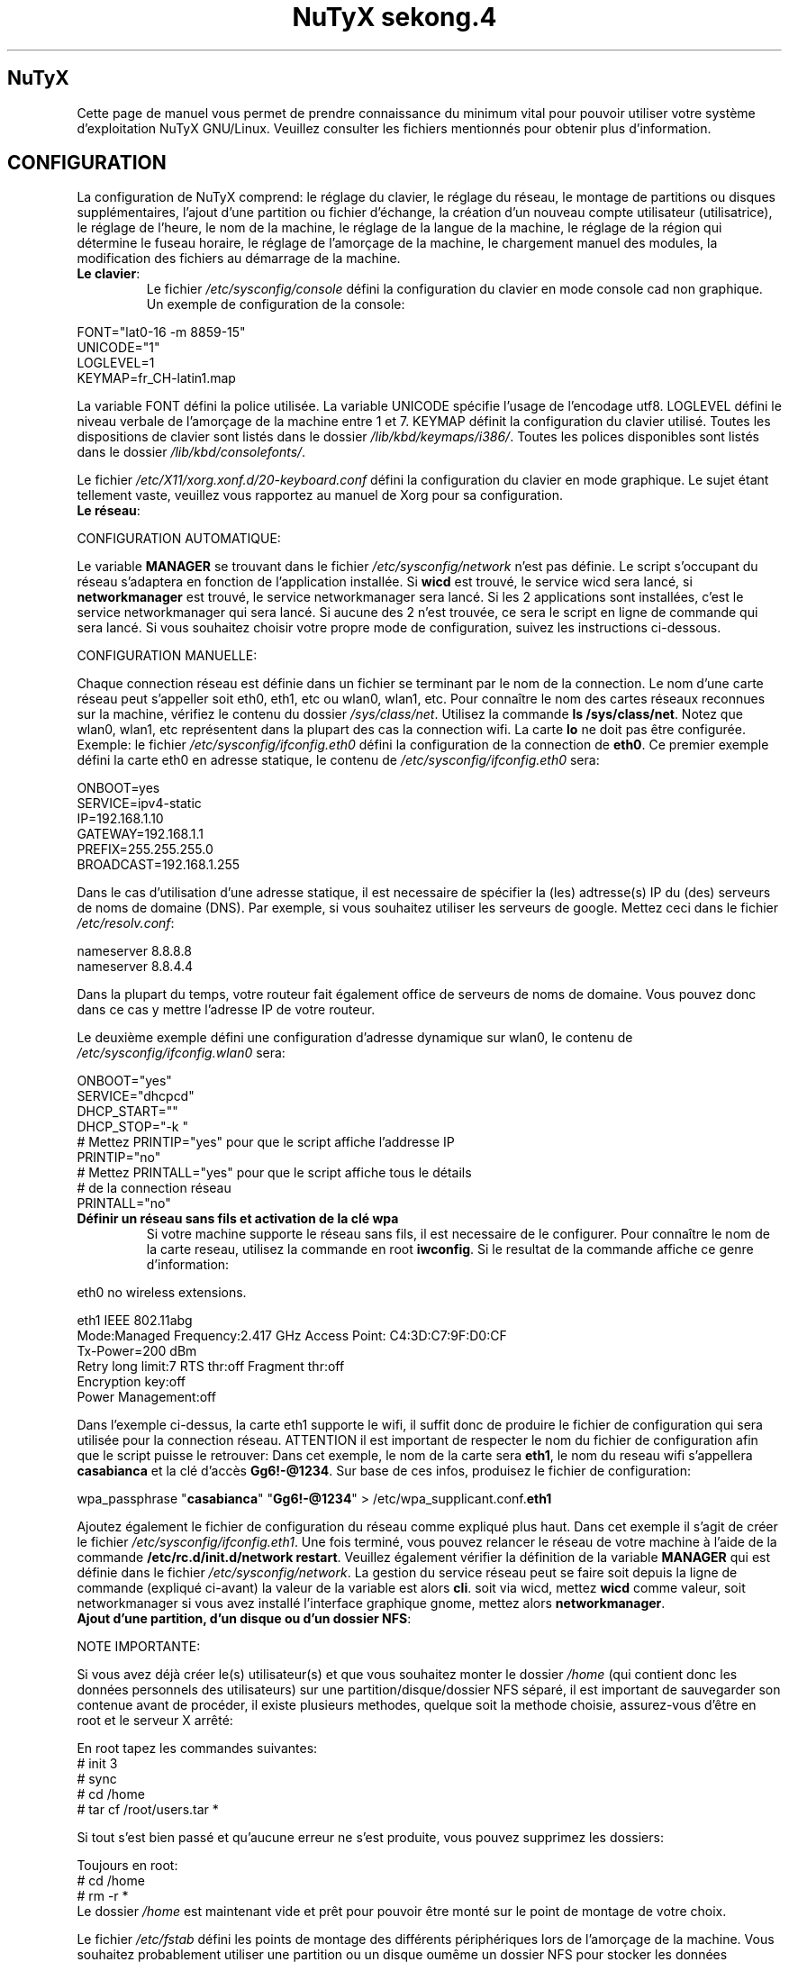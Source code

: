 .TH "NuTyX sekong.4" 8 "Aout, 2013" ""


.SH NuTyX

.P
Cette page de manuel vous permet de prendre connaissance du minimum vital pour pouvoir utiliser votre système d'exploitation NuTyX GNU/Linux. Veuillez consulter les fichiers mentionnés pour obtenir plus d'information.

.SH CONFIGURATION

.P
La configuration de NuTyX comprend: le réglage du clavier, le réglage du réseau, le montage de partitions ou disques supplémentaires, l'ajout d'une partition ou fichier d'échange, la création d'un nouveau compte utilisateur (utilisatrice), le réglage de l'heure, le nom de la machine, le réglage de la langue de la machine, le réglage de la région qui détermine le fuseau horaire, le réglage de l'amorçage de la machine, le chargement manuel des modules, la modification des fichiers au démarrage de la machine.

.TP
  \fBLe clavier\fR:
Le fichier \fI/etc/sysconfig/console\fR défini la configuration du clavier en mode console cad non graphique. Un exemple de configuration de la console:
.P

 FONT="lat0-16 -m 8859-15"
 UNICODE="1"
 LOGLEVEL=1
 KEYMAP=fr_CH-latin1.map

La variable FONT défini la police utilisée. La variable UNICODE spécifie l'usage de l'encodage utf8. LOGLEVEL défini le niveau verbale de l'amorçage de la machine entre 1 et 7. KEYMAP définit la configuration du clavier utilisé. Toutes les dispositions de clavier sont listés dans le dossier \fI/lib/kbd/keymaps/i386/\fR. Toutes les polices disponibles sont listés dans le dossier \fI/lib/kbd/consolefonts/\fR.

Le fichier \fI/etc/X11/xorg.xonf.d/20-keyboard.conf\fR défini la configuration du clavier en mode graphique. Le sujet étant tellement vaste, veuillez vous rapportez au manuel de Xorg pour sa configuration.
.TP
  \fBLe réseau\fR:
.P
 CONFIGURATION AUTOMATIQUE:

Le variable \fBMANAGER\fR se trouvant dans le fichier \fI/etc/sysconfig/network\fR n'est pas définie. Le script s'occupant du réseau s'adaptera en fonction de l'application installée. Si \fBwicd\fR est trouvé, le service wicd sera lancé, si \fBnetworkmanager\fR est trouvé, le service networkmanager sera lancé. Si les 2 applications sont installées, c'est le service networkmanager qui sera lancé. Si aucune des 2 n'est trouvée, ce sera le script en ligne de commande qui sera lancé. Si vous souhaitez choisir votre propre mode de configuration, suivez les instructions ci-dessous.
.P
 CONFIGURATION MANUELLE:

Chaque connection réseau est définie dans un fichier se terminant par le nom de la connection. Le nom d'une carte réseau peut s'appeller soit eth0, eth1, etc ou wlan0, wlan1, etc. Pour connaître le nom des cartes réseaux reconnues sur la machine, vérifiez le contenu du dossier \fI/sys/class/net\fR. Utilisez la commande \fBls /sys/class/net\fR. Notez que wlan0, wlan1, etc représentent dans la plupart des cas la connection wifi. La carte \fBlo\fR ne doit pas être configurée. Exemple: le fichier \fI/etc/sysconfig/ifconfig.eth0\fR défini la configuration de la connection de \fBeth0\fP. Ce premier exemple défini la carte eth0 en adresse statique, le contenu de \fI/etc/sysconfig/ifconfig.eth0\fR sera:

.P
 ONBOOT=yes
 SERVICE=ipv4-static
 IP=192.168.1.10
 GATEWAY=192.168.1.1
 PREFIX=255.255.255.0
 BROADCAST=192.168.1.255

Dans le cas d'utilisation d'une adresse statique, il est necessaire de spécifier la (les) adtresse(s) IP du (des) serveurs de noms de domaine (DNS). Par exemple, si vous souhaitez utiliser les serveurs de google. Mettez ceci dans le fichier \fI/etc/resolv.conf\fR:

.P
 
 nameserver 8.8.8.8
 nameserver 8.8.4.4

Dans la plupart du temps, votre routeur fait également office de serveurs de noms de domaine. Vous pouvez donc dans ce cas y mettre l'adresse IP de votre routeur.

Le deuxième exemple défini une configuration d'adresse dynamique sur wlan0, le contenu de \fI/etc/sysconfig/ifconfig.wlan0\fR sera:
.P
 ONBOOT="yes"
 SERVICE="dhcpcd"
 DHCP_START=""
 DHCP_STOP="-k "
 # Mettez PRINTIP="yes" pour que le script affiche l'addresse IP
 PRINTIP="no"
 # Mettez PRINTALL="yes" pour que le script affiche tous le détails
 # de la connection réseau
 PRINTALL="no"

.TP
 \fBDéfinir un réseau sans fils et activation de la clé wpa\fR
Si votre machine supporte le réseau sans fils, il est necessaire de le configurer. Pour connaître le nom de la carte reseau, utilisez la commande en root \fBiwconfig\fR. Si le resultat de la commande affiche ce genre d'information:
.P
 eth0      no wireless extensions.

 eth1      IEEE 802.11abg 
           Mode:Managed  Frequency:2.417 GHz  Access Point: C4:3D:C7:9F:D0:CF
           Tx-Power=200 dBm
           Retry  long limit:7   RTS thr:off   Fragment thr:off
           Encryption key:off
           Power Management:off

Dans l'exemple ci-dessus, la carte eth1 supporte le wifi, il suffit donc de produire le fichier de configuration qui sera utilisée pour la connection réseau. ATTENTION il est important de respecter le nom du fichier de configuration afin que le script puisse le retrouver: Dans cet exemple, le nom de la carte sera \fBeth1\fR, le nom du reseau wifi s'appellera \fBcasabianca\fR et la clé d'accès \fBGg6!-@1234\fR. Sur base de ces infos, produisez le fichier de configuration:
.P
 wpa_passphrase "\fBcasabianca\fR" "\fBGg6!-@1234\fR" > /etc/wpa_supplicant.conf.\fBeth1\fR

Ajoutez également le fichier de configuration du réseau comme expliqué plus haut. Dans cet exemple il s'agit de créer le fichier \fI/etc/sysconfig/ifconfig.eth1\fR. Une fois terminé, vous pouvez relancer le réseau de votre machine à l'aide de la commande \fB/etc/rc.d/init.d/network restart\fR. Veuillez également vérifier la définition de la variable \fBMANAGER\fR qui est définie dans le fichier \fI/etc/sysconfig/network\fR. La gestion du service réseau peut se faire soit depuis la ligne de commande (expliqué ci-avant) la valeur de la variable est alors \fBcli\fR. soit via wicd, mettez \fBwicd\fR comme valeur, soit networkmanager si vous avez installé l'interface graphique gnome, mettez alors \fBnetworkmanager\fR.
.TP
 \fBAjout d'une partition, d'un disque ou d'un dossier NFS\fR:

.P
 NOTE IMPORTANTE: 

Si vous avez déjà créer le(s) utilisateur(s) et que vous souhaitez monter le dossier \fI/home\fR (qui contient donc les données personnels des utilisateurs) sur une partition/disque/dossier NFS séparé, il est important de sauvegarder son contenue avant de procéder, il existe plusieurs methodes, quelque soit la methode choisie, assurez-vous d'être en root et le serveur X arrêté:

.P
 En root tapez les commandes suivantes:
 # init 3
 # sync
 # cd /home
 # tar cf /root/users.tar *

Si tout s'est bien passé et qu'aucune erreur ne s'est produite, vous pouvez supprimez les dossiers:
.P
 Toujours en root:
 # cd /home
 # rm -r *
 Le dossier \fI/home\fR est maintenant vide et prêt pour pouvoir être monté sur le point de montage de votre choix.

Le fichier \fI/etc/fstab\fR défini les points de montage des différents périphériques lors de l'amorçage de la machine. Vous souhaitez probablement utiliser une partition ou un disque oumême un dossier NFS pour stocker les données personnelles des utilisateurs enrégistrés sur la machine. Dans notre exemple, GRUB est sur la première partition, NuTyX sur la deuxième partition, les données d'échange mémoire virtuelle sur la troisième partition. Le fichier \fI/etc/fstab\fR de notre exemple contient les informations suivantes:
.P
 # file/device   mountpoint  type      options    dump fsck order
 ...
 /dev/sda1       /boot       ext2      defaults     0        0
 /dev/sda2       /           reiserfs  defaults     0        1
 /dev/sda3       swap        swap      pri=1        0        0
 
Nous souhaitons ajouter la \fBdeuxième\fR partition formatée en \fBext4\fR du \fBdeuxième disque\fR installé sur le point de montage \fI/home\fR, il suffit d'ajouter la ligne suivante:
.P
 /dev/sd\fBb2  /home  ext4\fR     defaults   0   0

Pour ajouter un dossier NFS \fI/srv\fR se trouvant donc sur un serveur distant dont l'adresse IP est 192.168.254.254 sur le point de montage \fI/serveur\fR, on ajoute la ligne suivante:
.P
 192.168.254.254:/srv /serveur  nfs  rw,_netdev,rsize=8192,wsize=8192   0   0

Le dossier \fI/serveur\fR doit être créé au préalable sur votre machine locale. Les valeurs de rsize et wsize sont celle utilisées par défaut, libre à vous d'expérimenter d'autres valeurs pour rsize et wsize. Assurez-vous d'avoir installé le paquet \fBnfs-utils\fR et que les services associés soient lancés. En cas de problèmes de performance, une solution radicale consiste à utiliser la version 3 de NFS en ajoutant l'option vers=3 dans le champ options de la ligne ajoutée.

Une fois votre configuration terminée, vous pouvez activer les montages avec la commande:
.P
 \fBmount -a\fR

Aucun message d'erreur ne doit apparaître. Vous pouvez vérifier que le résultat en utilisant la commande \fB mount\fR. Il suffit maintenant de restaurer le contenu du dossier \fI/home\fR:
.P

 A faire uniquement si des utilisateurs sont déjà créés et que vous avez choisi de monter le dossier \fI/home\fR:
 # cd /home
 # tar xf /root/users.tar

Vous pouvez repasser en mode graphique et vous connectez en non root.

.TP
 \fBAjout d'une partition ou fichier d'échange\fR:
La commange \fBfdisk\fP permet de modifier la répartition de votre(vos) disque(s). Si vous avez moins de 1 GigaOctets de RAM et que vous êtes en 32 bits (ou moins de 2 GigaOctets en 64 bits), il est vivement recommandé de créer une partition d'échange. Si tout le disque est occupé, il est encore possible de créer un fichier d'échange et de le monter automatiquement à l'amorçage de la machine. On commence par créer un fichier d'une taille suffisante (ici +/- 500 MegaOctets):
.P
 # dd if=/dev/zero of=/SWAP bs=1024 count=500000

Un fichier \fISWAP\fR de 512Moctets est créé à la racine. On va le formater et le rendre actif:
.P
 # mkswap /SWAP
 # swapon /SWAP

Et ajouter l'entrée dans \fI/etc/fstab\fR:
.P
  /SWAP     swap       swap     pri=1       0        0

.TP
  \fBCréation d'un nouveau compte\fR:
La commande \fBnu\fP (Nouvel Utilisateur) est un script permettant d'ajouter un nouvel utilisateur sur votre système, il sera automatiquement ajouté aux groupes essentiels de NuTyX. Si une interface graphique a été installée, celle-ci sera lancée et le \fBpremier\fR utilisateur inscrit sera automatiquement logué. Si vous souhaitez déactiver cette fonction, éditez le fichier \fI/etc/kdm/kdmrc\fR pour kde, \fI/etc/gdm/custom.conf\fR pour gnome et \fI/etc/lxdm/lxdm.conf\fR pour xfce et lxde. Les commandes classiques \fBuseradd/userdel\fR permettent d'ajouter/supprimer des comptes utilisateurs
.TP
  \fBL'horloge\fR:
Sous NuTyX, l'affichage de l'horloge peut utiliser 2 methodes: 
 - Methode 1: UTC=1, tenir compte du "Temps universel coordonné". Ajustement automatique heure d'été/hiver. Consultez la page wiki http://fr.wikipedia.org/wiki/Temps_universel_coordonn%C3%A9 pour plus d'informations.
 - Methode 2: UTC=0, tenir compte de l'heure locale (celle de votre poignet) uniquement et ignorer le temps universel coordonné. Cette methode ne mettra pas l'horloge de votre machine à jour aux changements heure été/hiver.

L'installation depuis le live configure l'horloge suivant la methode 1. L'installation depuis la MINI configure l'horloge suivant la methode 2

Le fichier \fI/etc/sysconfig/clock\fR défini la methode d'affichage de l'horloge sur la machine. Le fichier contient une seule variable \fBUTC\fR. si \fBUTC=1\fR cela signifie que l'horloge du bios DOIT être règlé sur l'horloge de temps universel  coordonné, et le script de configuration ajustera l'heure du bureau en fonction de la région où vous vous trouvez (Methode 1). Attention, si vous utilisez la methode 1 et que vous êtes en multiboot avec windows, l'heure sous windows sera fausse, ce dernier OS ne tient pas compte de cette difförence entre l'horloge bios et l'horloge de l'OS. Si \fBUTC=0\fR, l'horloge du bios et l'horloge du bureau afficheront l'heure locale, cad l'heure qui est à votre poignet (Methode 2). Si vous ne connaîssez pas le réglage actuelle de votre machine, vous pouvez vérifier le réglage de l'horloge de votre bios.  En root, lancez la commande \fBhwclock -r\fR. Ceci affichera l'horloge matérielle. Si l'heure correspond à ce qui vous dit votre montre, alors l'horloge matérielle est configurée sur l'heure locale. Vous pouvez alors confirmer ceci en mettant \fBUTC=0\fR dans le fichier \fI/etc/sysconfig/clock\fR. Si la sortie n'est pas identique à l'heure de votre poignet, il y a des chances qu'elle est été configurée en UTC. Si la commande \fBhwclock -ru\fR affiche l'heure de votre poignet, l'heure du bios de votre machine est alors correcte.

.TP
  \fBNom de la machine\fR:
Le fichier \fI/etc/sysconfig/network\fR défini le nom de la machine. Il défini également quelle service sera utilisé pour configurer le réseau: soit le script de défaut, wicd ou networkmanager. Exemple de fichier de configuration:
.P
 HOSTNAME='nutyx'        # Le nom de votre machine
 MANAGER='cli'           # Le gestionnaire de réseau (wicd/networkmanager/cli)
 NETWORKWAIT='no'        # Attendre ou non le réseau
 LINKDELAY='15'          # Délai d'initialisation de Networkmanager                         
 NETWORKDELAY='0'        # Délai d'attente après l'initialisation de Networkmanager pour les montage nfs par exemple

.TP
  \fBLa langue utilisée\fR:
Le fichier \fI/etc/profile.d/i18n.sh\fR défini la langue utilisée.
.TP
  \fBLa région\fR:
Le lien \fI/etc/localtime\fR défini la région où vous vous trouvez et ajustera le fuseau horaire en conséquence. Pour connaître le choix possible des différentes régions pour l'Europe par exemple, utilisez la commande: \fBl /usr/share/zoneinfo/Europe\fR. Ensuite ajustez le lien avec votre ville la plus proche, par exemple la commande: \fBsudo ln -sf /usr/share/zoneinfo/Europe/Rome /etc/localtime\fR défini Rome comme ville de votre région.
.TP
  \fBL'amorçage de la machine\fR:
Si vous avez utilisez une iso pour l'installation de NuTyX et que vous avez choisi d'installer l'amorçage de la machine, le fichier de configuration de l'amorçage se trouve dans \fI/boot/grub/grub.cfg\fR. Le nom du fichier du kernel de NuTyX s'appelle \fBkernel\fR, et le nom de l'initrd s'appelle \fBnutyx-initrd\fR. Les deux  fichiers se trouvent par défaut dans le dossier \fB/boot\fR. Dans l'exemple qui suit: NuTyX est installée sur la première partition du deuxième disque, grub est installé sur le premier disque. Le fichier de configurations sera:
.P
menuentry "NuTyX sekong" {
  set root=(hd1,1)
  linux /boot/kernel root=/dev/sdb1 ro quiet 3
}

Si l'on souhaite avoir une entrée supplémentaire pour lancer le système de maintenance:
.P
menuentry "NuTyX systeme de maintenance" {
  set root=(hd1,1)
  linux /boot/kernel ro quiet 3
  initrd /boot/nutyx-initrd
}

Notez que l'option \fBroot=/dev/sdb1\fR est supprimée.

Si l'amorce de \fBgrub\fR n'est pas encore installé, (dans le cas d'une installation depuis le script par exemple). Vous pouvez installer grub en spécifiant \fBle disque\fR sur
lequel la partition de NuTyX sekong se trouve, dans notre exemple ci-dessus, on utilisera la commande suivante:
.P
sudo grub-install /dev/sdb

Ajustez en fonction de votre partition.

.TP
  \fBChargement manuel des modules du kernel\fR:
Un module est une partie du noyau qui peut être intégrée pendant le fonctionnement de la machine. La commande \fBlsmod\fR liste les différents modules chargés par le noyau. La commande \fBmodprobe \-v moduleX\fR charge manuellement en mémoire le \fBmoduleX\fP. La commande \fBrmmod \-v moduleX\fR décharge le \fBmoduleX\fR.

.TP
  \fBDéactiver le chargement (blacklister) d'un module\R:
Le dossier \fI/etc/modprobe.conf\fR contient tous les fichiers définissant les modules à "blacklister". Exemple de syntaxe de fichier, le fichier \fI/etc/modprobe.conf/ati.conf\fR contient: 

blacklist radeon

.TP
  \fBModification/création de fichiers/dossier au démarrage de la machine\fP:
Le fichier \fI/etc/sysconfig/createfiles\fR défini les fichiers / dossiers qui doivent être créés lors de l'amorçage de la machine.
 
.SH EN CAS DE PROBLEMES

Il existe de nombreux fichiers logs qui peuvent afficher de precieuses informations. Les informations de démarrage se trouvent dans les fichiers \fI/var/log/boot.log\fR et \fI/var/log/sys.log\fR. Les informations du dernier lancement du serveur X se trouvent dans le fichier \fI/var/log/Xorg.0.log\fR. La plupart des services disposent également de leur propre log. Si vous avez un problème de connection ssh, une source d'info peut se trouver dans le fichier \fI/var/log/auth.log\fR du serveur ssh. Pour connaître l'historique des paquets binaires installés, consultez le fichier \fI/var/log/pkg-get.conf\fR. 

.SH GESTION DES PAQUETS BINAIRES DISTANTS (ET INSTALLES)
La gestion des paquets binaires se fait via la commande \fBpkg-get\fP. Elle comprends de nombreuses options dont voici quelques unes. Tapez \fBpkg-get help\fP pour une aide complète. Les commandes modifiant votre installation s'utilisent avec votre compte root (su \-) ou via la commande \fBsudo\fR.

.TP
  \fBConfiguration de pkg-get\fR

Le fichier \fI/etc/pkg-get.conf\fR définit les règles de fonctionnement de la commande \fBpkg-get\fR. La première ligne définie le dossier où sont stockés les paquets binaires et l'adresse URL du mirroir utilisé. La deuxième ligne définie la liste des paquets que contient une NuTyX de base dans le cas de la commande \fBpkg-get base\fR. Libre à vous d'ajouter les paquets que vous souhaitez garder lors de l'exécution de cette commande.

.TP
  \fBcheck\fR ou \fBsudo pkg-get sync\fR
synchronisation, voir les mises à jour disponibles
.TP
  \fBget paquetX  [paquetY ...]\fR  ou \fBsudo pkg-get depinst paquetX [paquetY ..]\fR
installe le paquetX
.TP
  \fBdel -r paquetX\fR ou \fBsudo pkg-get remove -r paquetX\fR
désinstalle le paquetX ET ses dépendances, à utiliser uniquement si vous savez ce que vous faîtes, les dépendances étant le plus souvent partagées par différents paquets. Si vous souhaitez supprimer le paquetX seul, utilisez la commande sans le \-r \fBdel paquetX\fR.
.TP
  \fBup paquetX\fR ou \fBsudo pkg-get update -r paquetX\fR
mise à jour du paquetX. Notez que toutes les dépendances du paquetX seront également mise à jour
.TP
  \fBsearch <chaîne1> .. <chaîneN> ou pkg-get dsearch <chaîne1> .. <chaîneN>
recherche les mots chaine1 .. chaîneN dans le nom et la description des paquets.
.TP
  \fBsudo pkg-get install paquetX [paquetY ...]\fR
installe le paquetX SANS ses dépendances. Un message averti l'utilisateur si il y a des dépendances manquantes

.TP
  \fBpkg-get diff\fR
affiche la liste des paquets pouvant être mis à jour. On trouve aussi dans cette liste les paquets verrouillé ne devant pas être mis à jour.

.TP
  \fBpkg-get readme <paquet>\fR
affiche le README du <paquet> si le fichier README est présent.

.TP
  \fBpkg-get dsearch <nomdepaquet>\fR
Permet de rechercher un nom de paquet ou de description de paquet, veuillez spécifier 2 lettres minimums.

.SH GESTION DES PAQUETS BINAIRES EN LOCAL
La gestion des paquets binaires en local se fait via les commandes \fBpkgadd, pkgrm, et pkginfo\fP. Les commandes modifiant votre installation s'utilisent avec votre compte root (su \-)
.TP
 \fBConfiguration de pkgadd\fR

Le fichier \fI/etc/pkgadd.conf\fP défini les règles de d'installation et de mise à jour des paquets binaires. On y trouve trois colonnes, EVENEMENT,  ECHANTILLON (PATTERN) et ACTION. L'évennement décrit la situation dans laquelle la règle s'applique. Actuellement les 2 situations sont UPGRADE (pour mise à jour) et INSTALL (pour installation). Les règles UPGRADE s'appliquent donc quand un paquet est mis à jour et INSTALL s'appliquent dans TOUS LES CAS. L'ECHANTILLON (PATTERN) est une expression régulière. L'ACTION s'applique aux EVENEMENT INSTALL ET UPGRADE. Un EVENEMENT peut être YES (oui) ou NO (non). Il peut y avoir plus d'une règle utilisant le même évenement dans tel cas la première règle aura la prioritée la plus basse et la dernière règle aura la prioritée la plus haute. Exemple:

.nf
UPGRADE         ^etc/.*$                NO
UPGRADE         ^var/log/.*$            NO
UPGRADE         ^etc/X11/.*$            YES
UPGRADE         ^etc/X11/XF86Config$    NO
.fi

L'exemple ci-dessus signale pkgadd de ne jamais mettre à jour les fichiers se trouvant dans /etc/ ou /var/log (sous-dossiers compris), à l'exeption des fichiers /etc/X11 (sous-dossiers compris), à l'exeption du fichier /etc/X11/XF86Config. La règle de défaut est mettre à jour / installer tous les paquets, autrement dis, les règles dans ce fichier sont les exceptions à cette règle. IMPORTANT: Un ECHANTILLON ne doit jamais contenir un "/" initial car on fait référence aux fichiers contenus dans le paquet et non ceux installés sur le disque. Si pkgadd trouve un fichier spécifique qui ne doit pas être mis à jour, celui-ci sera installer dans \fI/var/lib/pkg/rejected/\fP. C'est à l'utilisateur de l'examiner et d'en prendre la décision.

.TP
  \fBsudo pkgadd /chemin/vers/paquetX\fR
installation d'un paquet local
.TP
  \fBsudo pkgadd \-u /chemin/vers/paquetX\fR
mise à jour d'un paquet local
.TP
  \fBsudo pkgrm paquetX\fR
supprime le paquetX silencieusement
.TP
  \fBpkginfo \-i\fR
liste les paquets installés
.TP
  \fBpkginfo \-l paquetX\fR
lister les fichiers contenus dans un paquet
.TP
  \fBpkginfo \-o NomDuFichier\fR
connaître l'appartenance d'un fichier

.SH GESTION DES PORTS (mode utilisateur avancé pour l'utilisation des recettes)

.P
Un port est un dossier contenant les informations necessaire pour la construction d'un paquet binaire. Le fichier \fBPkgfile\fP qui se trouve dans le dossier décrit toutes les informations et opérations à effectuer pour la construction de ce paquet.

.TP
  \fBsudo ports \-u\fR
mise à jour de l'arbre des ports (/usr/ports/*)
.TP
  \fBports \-l\fR
lister les ports disponibles
.TP
  \fBports \-d\fR
voir si une mise à jour d'un port est disponible

.SH GESTION DES PAQUETS VIA LES PORTS AVEC LA GESTION DES DEPENDANCES (mode utilisateur avancé)

.P
La gestion des recettes des paquets ainsi que les dépendances de ceux-ci se fait via la commande \fBprt-get\fP. Le nombre d'options de \fBprt-get\fP est très grande. Nous en listons ici quelques-unes.
.TP
  \fBConfiguration de prt-get\fR
Le fichier \fI/etc/prt-get.conf\fR définit les règles de fonctionnement de la commande \fBprt-get\fR. La lignes \fBprtdir /usr/ports/...\fR sont très importante, l'ordre défini dans quel dossier la recette sera choisie si le port est en double. Consultez les pages de man de \fBman prt-get.conf\fP et \fBman prt-get\fP pour avoir la liste complète des options de \fBprt-get\fR.

.TP
  \fBprt\-get deptree paquetX\fR
lister les dépendances d'un paquet et voir si elles sont installées ou pas
.TP
  \fBprt\-get search \-v paquetX\fR
voir si paquetX est disponible
.TP
  \fBprt\-get search \-vv paquetX\fR
rechercher avec la description
.TP
  \fBprt\-get search \-\-path paquetX\fR
rechercher le chemin du port
.TP
  \fBprt\-get dsearch le_nom_a_trouver \-vv\fR
rechercher dans la description du paquet
.TP
  \fBprt\-get fsearch le_fichier\e*\fR
rechercher un fichier dans un paquet
.TP
  \fBprt\-get info paquetX\fR
obtenir des infos sur un port (deps, paquetr, chemin, ...)
.TP
  \fBprt\-get dependent paquetY\fR
lister les dépendances inverses
.TP
  \fBcd /usr/ports/extra/paquetX && pkgmk \-d \-i\fR
builder et installer un port (necessite les droits du compte root)
.TP
  \fBsudo prt\-get install paquetX\fR
télécharge, builde et installe paquetX en une seule commande
.TP
  \fBsudo prt\-get update paquetX\fR
mise à jour du port paquetX
.TP
  \fBsudo prt\-get update `prt\-get quickdiff`\fR
mise à jour de tous les paquets qui ont une version de port différente


.SH SERVICES

.P
Les différents services sont disponible sous le nom service-<nomduservice>. La commande \fBpkg-get dsearch service-\fP affichera la liste des paquets de service disponible. Une fois installé, ils sont disponibles (cups, gdm, sshd, ...) dans le dossier \fI/etc/rc.d/init.d\fR

.TP
  \fB/etc/rc.d/init.d/serviceX start\fR
mise en route du serviceX
.TP
  \fB/etc/rc.d/init.d/serviceX stop\fR
arrêt du serviceX
.TP
  \fB/etc/rc.d/init.d/serviceX restart\fR
redémarrage du serviceX, cette option n'est pas toujours valable.

.SH AIDE EN LIGNE

.TP
  \fBIRC\fR
rejoindre le canal \fI#nutyx\fR sur le réseau irc.freenode.net (utf\-8)
.TP
  \fBSite des utilisateurs\fR
http://www.nutyx.org

.SH FICHIERS
\fI/etc/pkg-get.conf,
/etc/prt-get.conf,
/etc/pkgadd.conf,
/etc/pkgmk.conf,
/etc/sysconfig/console,
/etc/sysconfig/clock,
/etc/sysconfig/network,
/etc/wpa_supplicant.conf.*,
/etc/sysconfig/ifconfig.*,
/boot/grub/grub.cfg,
/etc/fstab,
/etc/profile.d/i18n.sh
\fR

.SH AUTHEURS

.P
Ecrit par Frederic Galusik <fred.galusik ~AT~ linuxpedia.fr> et Thierry Nuttens <thierryn1 ~AT~ hispeed.ch>

.SH VOIR AUSSI les pages man de

.P
ports(8), 
prt\-get(8), prt\-get.conf(5), prt\-cache(8), pkgmk(8) pkgadd(8),
pkg\-get(8), pkgrm(8), pkginfo(8), modprobe(8), modprobe.conf(5),
useradd(8), userdel(8)

.SH COPYRIGHT

.P
Copyright (C) 2009 \- 2010 \- 2011 Frederic Galusik
Copyright (C) 2011 \- 2012 \- 2013 Thierry Nuttens

.P
Ceci est un document libre publié sous licence libre WTFPL \-
Do What The Fuck You Want To Public License.
( http://sam.zoy.org/wtfpl/ )

.\" man code generated by txt2tags 2.6 (http://txt2tags.org)
.\" cmdline: txt2tags -t man -i nutyx.t2t.pakxe -o nutyx.1
